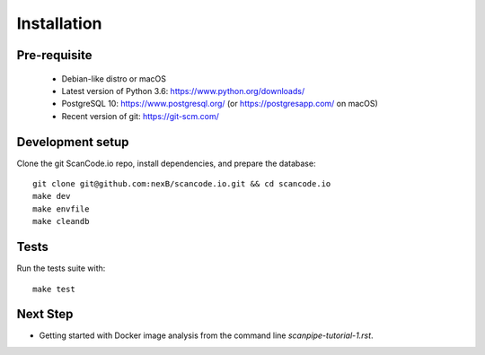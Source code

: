 Installation
============

Pre-requisite
-------------

 * Debian-like distro or macOS
 * Latest version of Python 3.6: https://www.python.org/downloads/
 * PostgreSQL 10: https://www.postgresql.org/ (or https://postgresapp.com/ on macOS)
 * Recent version of git: https://git-scm.com/

Development setup
-----------------

Clone the git ScanCode.io repo, install dependencies, and prepare the database::

   git clone git@github.com:nexB/scancode.io.git && cd scancode.io
   make dev
   make envfile
   make cleandb

Tests
-----

Run the tests suite with::

   make test

Next Step
---------

- Getting started with Docker image analysis from the command line `scanpipe-tutorial-1.rst`.
